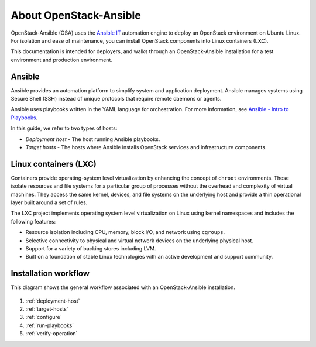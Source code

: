 =======================
About OpenStack-Ansible
=======================

OpenStack-Ansible (OSA) uses the `Ansible IT <https://www.ansible.com/how-ansible-works>`_
automation engine to deploy an OpenStack environment on Ubuntu Linux.
For isolation and ease of maintenance, you can install OpenStack components
into Linux containers (LXC).

This documentation is intended for deployers, and walks through an
OpenStack-Ansible installation for a test environment and production
environment.

Ansible
~~~~~~~

Ansible provides an automation platform to simplify system and application
deployment. Ansible manages systems using Secure Shell (SSH)
instead of unique protocols that require remote daemons or agents.

Ansible uses playbooks written in the YAML language for orchestration.
For more information, see `Ansible - Intro to
Playbooks <http://docs.ansible.com/playbooks_intro.html>`_.

In this guide, we refer to two types of hosts:

* `Deployment host` - The host running Ansible playbooks.
* `Target hosts` - The hosts where Ansible installs OpenStack services and
  infrastructure components.

Linux containers (LXC)
~~~~~~~~~~~~~~~~~~~~~~

Containers provide operating-system level virtualization by enhancing
the concept of ``chroot`` environments. These isolate resources and file
systems for a particular group of processes without the overhead and
complexity of virtual machines. They access the same kernel, devices,
and file systems on the underlying host and provide a thin operational
layer built around a set of rules.

The LXC project implements operating system level
virtualization on Linux using kernel namespaces and includes the
following features:

* Resource isolation including CPU, memory, block I/O, and network
  using ``cgroups``.
* Selective connectivity to physical and virtual network devices on the
  underlying physical host.
* Support for a variety of backing stores including LVM.
* Built on a foundation of stable Linux technologies with an active
  development and support community.


Installation workflow
~~~~~~~~~~~~~~~~~~~~~

This diagram shows the general workflow associated with an
OpenStack-Ansible installation.


.. figure:: figures/installation-workflow-overview.png
   :width: 100%

#. :ref:`deployment-host`
#. :ref:`target-hosts`
#. :ref:`configure`
#. :ref:`run-playbooks`
#. :ref:`verify-operation`
